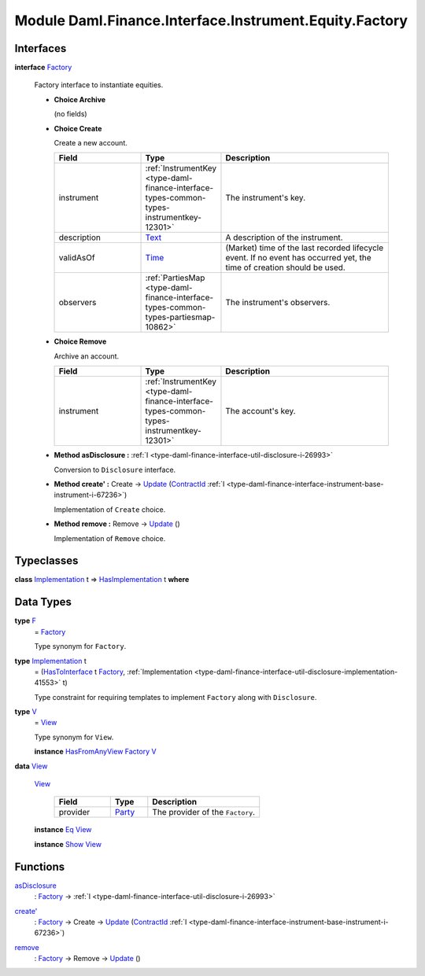 .. Copyright (c) 2022 Digital Asset (Switzerland) GmbH and/or its affiliates. All rights reserved.
.. SPDX-License-Identifier: Apache-2.0

.. _module-daml-finance-interface-instrument-equity-factory-97140:

Module Daml.Finance.Interface.Instrument.Equity.Factory
=======================================================

Interfaces
----------

.. _type-daml-finance-interface-instrument-equity-factory-factory-60517:

**interface** `Factory <type-daml-finance-interface-instrument-equity-factory-factory-60517_>`_

  Factory interface to instantiate equities\.

  + **Choice Archive**

    (no fields)

  + **Choice Create**

    Create a new account\.

    .. list-table::
       :widths: 15 10 30
       :header-rows: 1

       * - Field
         - Type
         - Description
       * - instrument
         - :ref:`InstrumentKey <type-daml-finance-interface-types-common-types-instrumentkey-12301>`
         - The instrument's key\.
       * - description
         - `Text <https://docs.daml.com/daml/stdlib/Prelude.html#type-ghc-types-text-51952>`_
         - A description of the instrument\.
       * - validAsOf
         - `Time <https://docs.daml.com/daml/stdlib/Prelude.html#type-da-internal-lf-time-63886>`_
         - (Market) time of the last recorded lifecycle event\. If no event has occurred yet, the time of creation should be used\.
       * - observers
         - :ref:`PartiesMap <type-daml-finance-interface-types-common-types-partiesmap-10862>`
         - The instrument's observers\.

  + **Choice Remove**

    Archive an account\.

    .. list-table::
       :widths: 15 10 30
       :header-rows: 1

       * - Field
         - Type
         - Description
       * - instrument
         - :ref:`InstrumentKey <type-daml-finance-interface-types-common-types-instrumentkey-12301>`
         - The account's key\.

  + **Method asDisclosure \:** :ref:`I <type-daml-finance-interface-util-disclosure-i-26993>`

    Conversion to ``Disclosure`` interface\.

  + **Method create' \:** Create \-\> `Update <https://docs.daml.com/daml/stdlib/Prelude.html#type-da-internal-lf-update-68072>`_ (`ContractId <https://docs.daml.com/daml/stdlib/Prelude.html#type-da-internal-lf-contractid-95282>`_ :ref:`I <type-daml-finance-interface-instrument-base-instrument-i-67236>`)

    Implementation of ``Create`` choice\.

  + **Method remove \:** Remove \-\> `Update <https://docs.daml.com/daml/stdlib/Prelude.html#type-da-internal-lf-update-68072>`_ ()

    Implementation of ``Remove`` choice\.

Typeclasses
-----------

.. _class-daml-finance-interface-instrument-equity-factory-hasimplementation-87316:

**class** `Implementation <type-daml-finance-interface-instrument-equity-factory-implementation-51822_>`_ t \=\> `HasImplementation <class-daml-finance-interface-instrument-equity-factory-hasimplementation-87316_>`_ t **where**


Data Types
----------

.. _type-daml-finance-interface-instrument-equity-factory-f-57323:

**type** `F <type-daml-finance-interface-instrument-equity-factory-f-57323_>`_
  \= `Factory <type-daml-finance-interface-instrument-equity-factory-factory-60517_>`_

  Type synonym for ``Factory``\.

.. _type-daml-finance-interface-instrument-equity-factory-implementation-51822:

**type** `Implementation <type-daml-finance-interface-instrument-equity-factory-implementation-51822_>`_ t
  \= (`HasToInterface <https://docs.daml.com/daml/stdlib/Prelude.html#class-da-internal-interface-hastointerface-68104>`_ t `Factory <type-daml-finance-interface-instrument-equity-factory-factory-60517_>`_, :ref:`Implementation <type-daml-finance-interface-util-disclosure-implementation-41553>` t)

  Type constraint for requiring templates to implement ``Factory`` along with ``Disclosure``\.

.. _type-daml-finance-interface-instrument-equity-factory-v-87803:

**type** `V <type-daml-finance-interface-instrument-equity-factory-v-87803_>`_
  \= `View <type-daml-finance-interface-instrument-equity-factory-view-67969_>`_

  Type synonym for ``View``\.

  **instance** `HasFromAnyView <https://docs.daml.com/daml/stdlib/DA-Internal-Interface-AnyView.html#class-da-internal-interface-anyview-hasfromanyview-30108>`_ `Factory <type-daml-finance-interface-instrument-equity-factory-factory-60517_>`_ `V <type-daml-finance-interface-instrument-equity-factory-v-87803_>`_

.. _type-daml-finance-interface-instrument-equity-factory-view-67969:

**data** `View <type-daml-finance-interface-instrument-equity-factory-view-67969_>`_

  .. _constr-daml-finance-interface-instrument-equity-factory-view-4354:

  `View <constr-daml-finance-interface-instrument-equity-factory-view-4354_>`_

    .. list-table::
       :widths: 15 10 30
       :header-rows: 1

       * - Field
         - Type
         - Description
       * - provider
         - `Party <https://docs.daml.com/daml/stdlib/Prelude.html#type-da-internal-lf-party-57932>`_
         - The provider of the ``Factory``\.

  **instance** `Eq <https://docs.daml.com/daml/stdlib/Prelude.html#class-ghc-classes-eq-22713>`_ `View <type-daml-finance-interface-instrument-equity-factory-view-67969_>`_

  **instance** `Show <https://docs.daml.com/daml/stdlib/Prelude.html#class-ghc-show-show-65360>`_ `View <type-daml-finance-interface-instrument-equity-factory-view-67969_>`_

Functions
---------

.. _function-daml-finance-interface-instrument-equity-factory-asdisclosure-39453:

`asDisclosure <function-daml-finance-interface-instrument-equity-factory-asdisclosure-39453_>`_
  \: `Factory <type-daml-finance-interface-instrument-equity-factory-factory-60517_>`_ \-\> :ref:`I <type-daml-finance-interface-util-disclosure-i-26993>`

.. _function-daml-finance-interface-instrument-equity-factory-createtick-27852:

`create' <function-daml-finance-interface-instrument-equity-factory-createtick-27852_>`_
  \: `Factory <type-daml-finance-interface-instrument-equity-factory-factory-60517_>`_ \-\> Create \-\> `Update <https://docs.daml.com/daml/stdlib/Prelude.html#type-da-internal-lf-update-68072>`_ (`ContractId <https://docs.daml.com/daml/stdlib/Prelude.html#type-da-internal-lf-contractid-95282>`_ :ref:`I <type-daml-finance-interface-instrument-base-instrument-i-67236>`)

.. _function-daml-finance-interface-instrument-equity-factory-remove-5152:

`remove <function-daml-finance-interface-instrument-equity-factory-remove-5152_>`_
  \: `Factory <type-daml-finance-interface-instrument-equity-factory-factory-60517_>`_ \-\> Remove \-\> `Update <https://docs.daml.com/daml/stdlib/Prelude.html#type-da-internal-lf-update-68072>`_ ()
